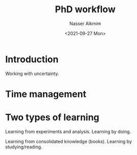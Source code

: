 #+title: PhD workflow
#+date: <2021-09-27 Mon>
#+lastmod: 2021-09-27 09:19:24
#+author: Nasser Alkmim
#+draft: t
#+toc: t
#+tags[]: essays
* Introduction
Working with uncertainty.
* Time management
* Two types of learning
Learning from experiments and analysis.
Learning by doing.

Learning from consolidated knowledge (books).
Learning by studying/reading.
